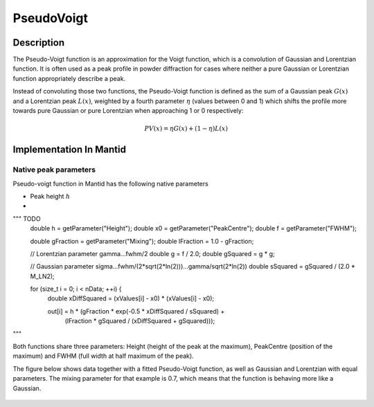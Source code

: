 .. _func-PseudoVoigt:

===========
PseudoVoigt
===========

.. index:: PseudoVoigt

Description
-----------

The Pseudo-Voigt function is an approximation for the Voigt function, which is a convolution of Gaussian and Lorentzian function. It is often used as a peak profile in powder diffraction for cases where neither a pure Gaussian or Lorentzian function appropriately describe a peak.

Instead of convoluting those two functions, the Pseudo-Voigt function is defined as the sum of a Gaussian peak :math:`G(x)` and a Lorentzian peak :math:`L(x)`, weighted by a fourth parameter :math:`\eta` (values between 0 and 1) which shifts the profile more towards pure Gaussian or pure Lorentzian when approaching 1 or 0 respectively:

.. math:: PV(x) = \eta G(x) + (1 - \eta)L(x)


Implementation In Mantid
------------------------


Native peak parameters
++++++++++++++++++++++

Pseudo-voigt function in Mantid has the following native parameters

- Peak height :math:`h`
- 

"""  TODO
  double h = getParameter("Height");
  double x0 = getParameter("PeakCentre");
  double f = getParameter("FWHM");

  double gFraction = getParameter("Mixing");
  double lFraction = 1.0 - gFraction;

  // Lorentzian parameter gamma...fwhm/2
  double g = f / 2.0;
  double gSquared = g * g;

  // Gaussian parameter sigma...fwhm/(2*sqrt(2*ln(2)))...gamma/sqrt(2*ln(2))
  double sSquared = gSquared / (2.0 * M_LN2);

  for (size_t i = 0; i < nData; ++i) {
    double xDiffSquared = (xValues[i] - x0) * (xValues[i] - x0);

    out[i] = h * (gFraction * exp(-0.5 * xDiffSquared / sSquared) +
                  (lFraction * gSquared / (xDiffSquared + gSquared)));

"""

Both functions share three parameters: Height (height of the peak at the maximum), PeakCentre (position of the maximum) and FWHM (full width at half maximum of the peak).

The figure below shows data together with a fitted Pseudo-Voigt function, as well as Gaussian and Lorentzian with equal parameters. The mixing parameter for that example is 0.7, which means that the function is behaving more like a Gaussian.

.. figure:: /images/PseudoVoigt.png
   :alt: Comparison of Pseudo-Voigt function with Gaussian and Lorentzian profiles.

.. attributes::

.. properties::

.. categories::

.. sourcelink::
